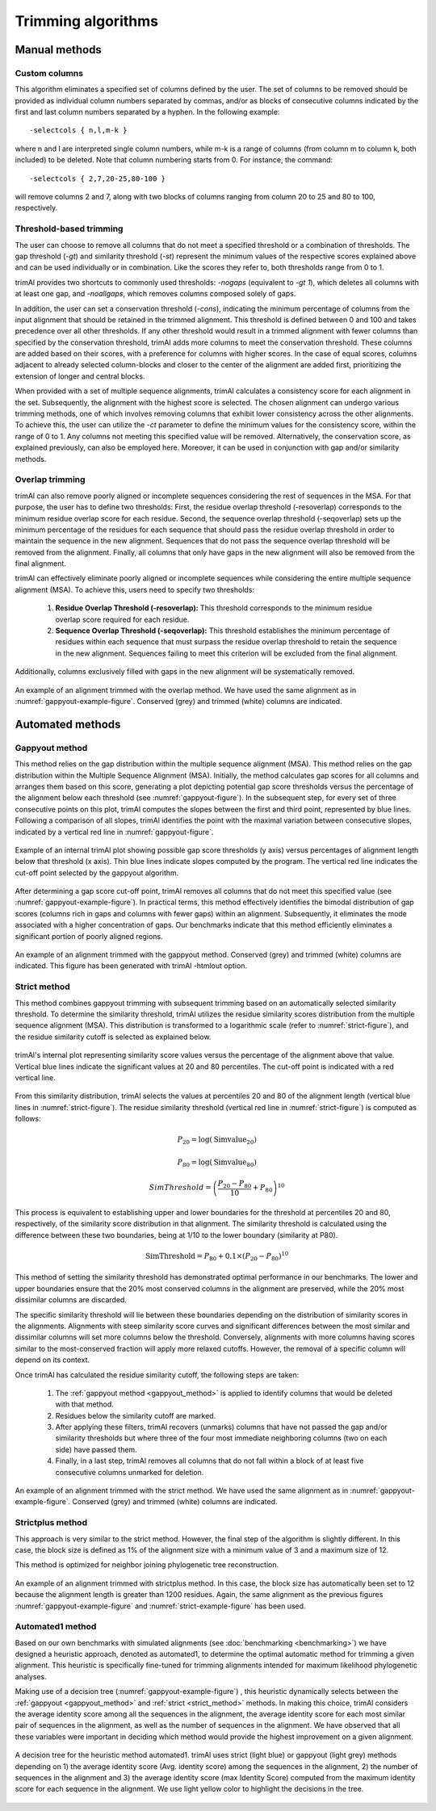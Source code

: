 Trimming algorithms
***********************

Manual methods
========================

Custom columns
------------------------
This algorithm eliminates a specified set of columns defined by the user. The set of columns to be removed should be provided as individual column numbers separated by commas, and/or as blocks of consecutive columns indicated by the first and last column numbers separated by a hyphen. In the following example::

-selectcols { n,l,m-k }

where n and l are interpreted single column numbers, while m-k is a range of columns (from column m to column k, both included) to be deleted. Note that column numbering starts from 0. For instance, the command::

-selectcols { 2,7,20-25,80-100 }

will remove columns 2 and 7, along with two blocks of columns ranging from column 20 to 25 and 80 to 100, respectively.


Threshold-based trimming
------------------------
The user can choose to remove all columns that do not meet a specified threshold or a combination of thresholds. The gap threshold (*-gt*) and similarity threshold (*-st*) represent the minimum values of the respective scores explained above and can be used individually or in combination. Like the scores they refer to, both thresholds range from 0 to 1.

trimAl provides two shortcuts to commonly used thresholds: *-nogaps* (equivalent to *-gt 1*), which deletes all columns with at least one gap, and *-noallgaps*, which removes columns composed solely of gaps.

In addition, the user can set a conservation threshold (*-cons*), indicating the minimum percentage of columns from the input alignment that should be retained in the trimmed alignment. This threshold is defined between 0 and 100 and takes precedence over all other thresholds. If any other threshold would result in a trimmed alignment with fewer columns than specified by the conservation threshold, trimAl adds more columns to meet the conservation threshold. These columns are added based on their scores, with a preference for columns with higher scores. In the case of equal scores, columns adjacent to already selected column-blocks and closer to the center of the alignment are added first, 
prioritizing the extension of longer and central blocks.


When provided with a set of multiple sequence alignments, trimAl calculates a consistency score for each alignment in the set. Subsequently, the alignment with the highest score is selected. The chosen alignment can undergo various trimming methods, one of which involves removing columns that exhibit lower consistency across the other alignments. To achieve this, the user can utilize the *-ct* parameter to define the minimum values for the consistency score, within the range of 0 to 1. Any columns not meeting this specified value will be removed. Alternatively, the conservation score, as explained previously, can also be employed here. Moreover, it can be used in conjunction with gap and/or similarity methods.


Overlap trimming
------------------------
trimAl can also remove poorly aligned or incomplete sequences considering the rest of
sequences in the MSA. For that purpose, the user has to define two thresholds:
First, the residue overlap threshold (-resoverlap) corresponds to the minimum residue
overlap score for each residue.
Second, the sequence overlap threshold (-seqoverlap) sets up the minimum percentage of
the residues for each sequence that should pass the residue overlap threshold in order to
maintain the sequence in the new alignment. Sequences that do not pass the sequence
overlap threshold will be removed from the alignment. Finally, all columns that only have
gaps in the new alignment will also be removed from the final alignment.

trimAl can effectively eliminate poorly aligned or incomplete sequences while considering the entire multiple sequence alignment (MSA). To achieve this, users need to specify two thresholds:

    1. **Residue Overlap Threshold (-resoverlap):** This threshold corresponds to the minimum residue overlap score required for each residue.

    2. **Sequence Overlap Threshold (-seqoverlap):** This threshold establishes the minimum percentage of residues within each sequence that must surpass the residue overlap threshold to retain the sequence in the new alignment. Sequences failing to meet this criterion will be excluded from the final alignment.

Additionally, columns exclusively filled with gaps in the new alignment will be systematically removed.

.. _overlap-example-figure:
.. figure:: _static/overlap_example.png
    :name: overlap-example
    :width: 500px
    :align: center
    :alt: Overlap example MSA

    An example of an alignment trimmed with the overlap method. We have used the same alignment as in :numref:`gappyout-example-figure`. Conserved (grey) and trimmed (white) columns are indicated.

Automated methods
========================

.. _gappyout_method:
Gappyout method
------------------------
This method relies on the gap distribution within the multiple sequence alignment (MSA). This method relies on the gap distribution within the Multiple Sequence Alignment (MSA). Initially, the method calculates gap scores for all columns and arranges them based on this score, generating a plot depicting potential gap score thresholds versus the percentage of the alignment below each threshold (see :numref:`gappyout-figure`). In the subsequent step, for every set of three consecutive points on this plot, trimAl computes the slopes between the first and third point, represented by blue lines. Following a comparison of all slopes, trimAl identifies the point with the maximal variation between consecutive slopes, indicated by a vertical red line in :numref:`gappyout-figure`.


.. _gappyout-figure:
.. figure:: _static/gappyout_plot.png
    :name: gappyout-plot
    :width: 500px
    :align: center
    :alt: Gappyout plot

    Example of an internal trimAl plot showing possible gap score thresholds (y axis) versus percentages of alignment length below that threshold (x axis). Thin blue lines indicate slopes computed by the program. The vertical red line indicates the cut-off point
    selected by the gappyout algorithm.


After determining a gap score cut-off point, trimAl removes all columns that do not meet this specified value (see :numref:`gappyout-example-figure`). In practical terms, this method effectively identifies the bimodal distribution of gap scores (columns rich in gaps and columns with fewer gaps) within an alignment. Subsequently, it eliminates the mode associated with a higher concentration of gaps. Our benchmarks indicate that this method efficiently eliminates a significant portion of poorly aligned regions.


.. _gappyout-example-figure:
.. figure:: _static/gappyout_example.png
    :name: gappyout-example
    :width: 500px
    :align: center
    :alt: Gappyout example MSA

    An example of an alignment trimmed with the gappyout method. Conserved (grey) and trimmed (white) columns are indicated. This figure has been generated with trimAl -htmlout option.

.. _strict_method:
Strict method
------------------------

This method combines gappyout trimming with subsequent trimming based on an automatically selected similarity threshold. To determine the similarity threshold, trimAl utilizes the residue similarity scores distribution from the multiple sequence alignment (MSA). This distribution is transformed to a logarithmic scale (refer to :numref:`strict-figure`), and the residue similarity cutoff is selected as explained below.

.. _strict-figure:
.. figure:: _static/strict_plot.png
    :name: strict-plot
    :width: 500px
    :align: center
    :alt: Strict plot

    trimAl's internal plot representing similarity score values versus the percentage of the alignment above that value. Vertical blue lines indicate the significant values at 20 and 80 percentiles. The cut-off point is indicated with a red vertical line.

From this similarity distribution, trimAl selects the values at percentiles 20 and 80 of the alignment length (vertical blue lines in :numref:`strict-figure`). The residue similarity threshold (vertical red line in :numref:`strict-figure`) is computed as follows:

    .. math::

        P_{20} = \log(\text{Simvalue}_{20})

        P_{80} = \log(\text{Simvalue}_{80})

        SimThreshold = \left( \frac{{P_{20} - P_{80}}}{10} + P_{80} \right)^{10}

This process is equivalent to establishing upper and lower boundaries for the threshold at percentiles 20 and 80, respectively, of the similarity score distribution in that alignment. The similarity threshold is calculated using the difference between these two boundaries, being at 1/10 to the lower boundary (similarity at P80).

    .. math::

        \text{SimThreshold} = P_{80} + 0.1 \times (P_{20} - P_{80})^{10}

This method of setting the similarity threshold has demonstrated optimal performance in our benchmarks. The lower and upper boundaries ensure that the 20% most conserved columns in the alignment are preserved, while the 20% most dissimilar columns are discarded.

The specific similarity threshold will lie between these boundaries depending on the distribution of similarity scores in the alignments. Alignments with steep similarity score curves and significant differences between the most similar and dissimilar columns will set more columns below the threshold. Conversely, alignments with more columns having scores similar to the most-conserved fraction will apply more relaxed cutoffs. However, the removal of a specific column will depend on its context.


Once trimAl has calculated the residue similarity cutoff, the following steps are taken:

    1. The :ref:`gappyout method <gappyout_method>` is applied to identify columns that would be deleted with that method.
    2. Residues below the similarity cutoff are marked.
    3. After applying these filters, trimAl recovers (unmarks) columns that have not passed the gap and/or similarity thresholds but where three of the four most immediate neighboring columns (two on each side) have passed them.
    4. Finally, in a last step, trimAl removes all columns that do not fall within a block of at least five consecutive columns unmarked for deletion.


.. _strict-example-figure:
.. figure:: _static/strict_example.png
    :name: strict-example
    :width: 500px
    :align: center
    :alt: Strict example MSA

    An example of an alignment trimmed with the strict method. We have used the same alignment as in :numref:`gappyout-example-figure`. Conserved (grey) and trimmed (white) columns are indicated.


Strictplus method
------------------------
This approach is very similar to the strict method. However, the final step of the algorithm is slightly different. In this case, the block size is defined as 1% of the alignment size with a minimum value of 3 and a maximum size of 12.

This method is optimized for neighbor joining phylogenetic tree reconstruction.

.. _strictplus-example-figure:
.. figure:: _static/strictplus_example.png
    :name: strictplus-example
    :width: 500px
    :align: center
    :alt: Strictplus example MSA

    An example of an alignment trimmed with strictplus method. In this case, the block size has automatically been set to 12 because the alignment length is greater than 1200 residues. Again, the same alignment as the previous figures :numref:`gappyout-example-figure` and :numref:`strict-example-figure` has been used.


Automated1 method
------------------------
Based on our own benchmarks with simulated alignments (see :doc:`benchmarking <benchmarking>`) we have designed a heuristic approach, denoted as automated1, to determine the optimal automatic method for trimming a given alignment. This heuristic is specifically fine-tuned for trimming alignments intended for maximum likelihood phylogenetic analyses.

Making use of a decision tree (:numref:`gappyout-example-figure`) , this heuristic dynamically selects between the :ref:`gappyout <gappyout_method>` and :ref:`strict <strict_method>` methods. In making this choice, trimAl considers the average identity score among all the sequences in the alignment, the average identity score for each most similar pair of sequences in the alignment, as well as the number of sequences in the alignment. We have observed that all these variables were important in deciding which method would provide the highest improvement on a given alignment.

.. _automated1-figure:
.. figure:: _static/automated1_tree.png
    :name: automated1
    :width: 500px
    :align: center
    :alt: Automated1 decision tree

    A decision tree for the heuristic method automated1. trimAl uses strict (light blue) or gappyout (light grey) methods depending on 1) the average identity score (Avg. identity score) among the sequences in the alignment, 2) the number of sequences in the alignment and 3) the average identity score (max Identity Score) computed from the maximum identity score for each sequence in the alignment. We use light yellow color to highlight the decisions in the tree.

